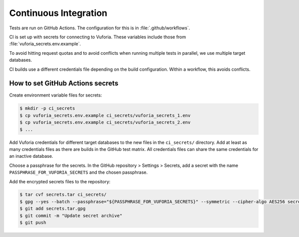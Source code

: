 Continuous Integration
======================

Tests are run on GitHub Actions.
The configuration for this is in :file:`.github/workflows`.

CI is set up with secrets for connecting to Vuforia.
These variables include those from :file:`vuforia_secrets.env.example`.

To avoid hitting request quotas and to avoid conflicts when running multiple tests in parallel, we use multiple target databases.

CI builds use a different credentials file depending on the build configuration.
Within a workflow, this avoids conflicts.

How to set GitHub Actions secrets
---------------------------------

Create environment variable files for secrets:

.. code-block:: console

   $ mkdir -p ci_secrets
   $ cp vuforia_secrets.env.example ci_secrets/vuforia_secrets_1.env
   $ cp vuforia_secrets.env.example ci_secrets/vuforia_secrets_2.env
   $ ...

Add Vuforia credentials for different target databases to the new files in the ``ci_secrets/`` directory.
Add at least as many credentials files as there are builds in the GitHub test matrix.
All credentials files can share the same credentials for an inactive database.

Choose a passphrase for the secrets.
In the GitHub repository > Settings > Secrets, add a secret with the name ``PASSPHRASE_FOR_VUFORIA_SECRETS`` and the chosen passphrase.

Add the encrypted secrets files to the repository:

.. code-block:: console

   $ tar cvf secrets.tar ci_secrets/
   $ gpg --yes --batch --passphrase="${PASSPHRASE_FOR_VUFORIA_SECRETS}" --symmetric --cipher-algo AES256 secrets.tar
   $ git add secrets.tar.gpg
   $ git commit -m "Update secret archive"
   $ git push
